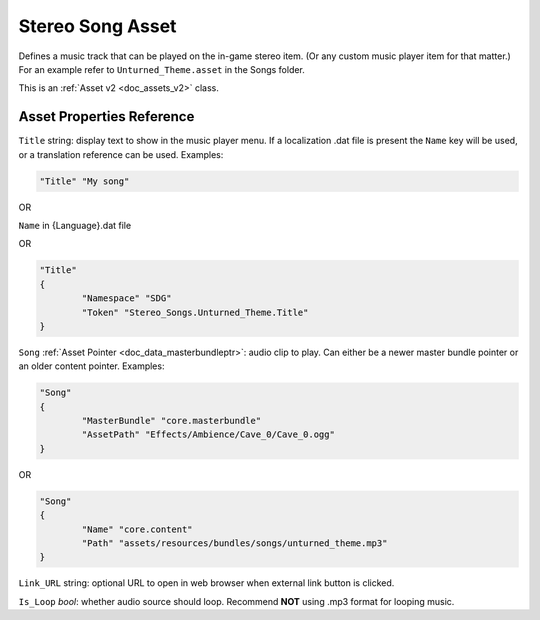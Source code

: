.. _doc_assets_stereosong:

Stereo Song Asset
=================

Defines a music track that can be played on the in-game stereo item. (Or any custom music player item for that matter.) For an example refer to ``Unturned_Theme.asset`` in the Songs folder.

This is an :ref:`Asset v2 <doc_assets_v2>` class.

Asset Properties Reference
--------------------------

``Title`` string: display text to show in the music player menu. If a localization .dat file is present the ``Name`` key will be used, or a translation reference can be used. Examples:

.. code-block:: cs
	
	"Title" "My song"

OR

``Name`` in {Language}.dat file

OR

.. code-block:: cs
	
	"Title"
	{
		"Namespace" "SDG"
		"Token" "Stereo_Songs.Unturned_Theme.Title"
	}

``Song`` :ref:`Asset Pointer <doc_data_masterbundleptr>`: audio clip to play. Can either be a newer master bundle pointer or an older content pointer. Examples:

.. code-block:: cs
	
	"Song"
	{
		"MasterBundle" "core.masterbundle"
		"AssetPath" "Effects/Ambience/Cave_0/Cave_0.ogg"
	}

OR

.. code-block:: cs
	
	"Song"
	{
		"Name" "core.content"
		"Path" "assets/resources/bundles/songs/unturned_theme.mp3"
	}

``Link_URL`` string: optional URL to open in web browser when external link button is clicked.

``Is_Loop`` *bool*: whether audio source should loop. Recommend **NOT** using .mp3 format for looping music.
